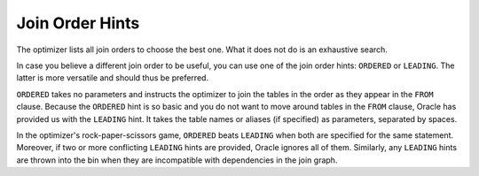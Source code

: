 ﻿.. _sql-hints-types-join-order:
 
Join Order Hints
----------------
The optimizer lists all join orders to choose the best one.
What it does not do is an exhaustive search.
 
In case you believe a different join order to be useful, you can use one of the join order hints: ``ORDERED`` or ``LEADING``.
The latter is more versatile and should thus be preferred.
 
``ORDERED`` takes no parameters and instructs the optimizer to join the tables in the order as they appear in the ``FROM`` clause.
Because the ``ORDERED`` hint is so basic and you do not want to move around tables in the ``FROM`` clause, Oracle has provided us with the ``LEADING`` hint.
It takes the table names or aliases (if specified) as parameters, separated by spaces.
 
In the optimizer's rock-paper-scissors game, ``ORDERED`` beats ``LEADING`` when both are specified for the same statement.
Moreover, if two or more conflicting ``LEADING`` hints are provided, Oracle ignores all of them.
Similarly, any ``LEADING`` hints are thrown into the bin when they are incompatible with dependencies in the join graph.